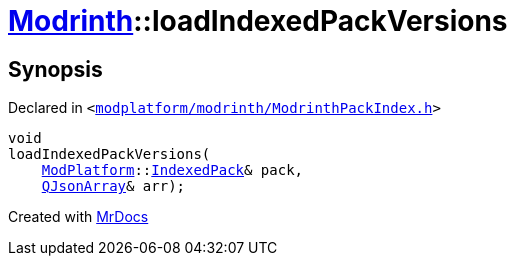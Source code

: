 [#Modrinth-loadIndexedPackVersions]
= xref:Modrinth.adoc[Modrinth]::loadIndexedPackVersions
:relfileprefix: ../
:mrdocs:


== Synopsis

Declared in `&lt;https://github.com/PrismLauncher/PrismLauncher/blob/develop/launcher/modplatform/modrinth/ModrinthPackIndex.h#L28[modplatform&sol;modrinth&sol;ModrinthPackIndex&period;h]&gt;`

[source,cpp,subs="verbatim,replacements,macros,-callouts"]
----
void
loadIndexedPackVersions(
    xref:ModPlatform.adoc[ModPlatform]::xref:ModPlatform/IndexedPack.adoc[IndexedPack]& pack,
    xref:QJsonArray.adoc[QJsonArray]& arr);
----



[.small]#Created with https://www.mrdocs.com[MrDocs]#
